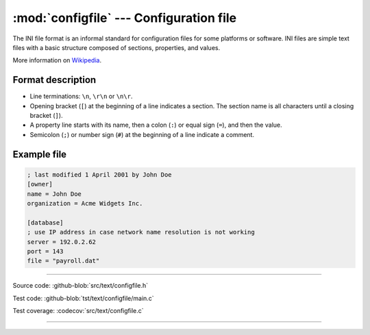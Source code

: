 :mod:`configfile` --- Configuration file
========================================

.. module:: configfile
   :synopsis: Configuration file.

The INI file format is an informal standard for configuration files
for some platforms or software. INI files are simple text files with a
basic structure composed of sections, properties, and values.

More information on Wikipedia_.

Format description
------------------

- Line terminations: ``\n``, ``\r\n`` or ``\n\r``.

- Opening bracket (``[``) at the beginning of a line indicates a
  section. The section name is all characters until a closing bracket
  (``]``).

- A property line starts with its name, then a colon (``:``) or equal
  sign (``=``), and then the value.

- Semicolon (``;``) or number sign (``#``) at the beginning of a line
  indicate a comment.

Example file
------------

.. code-block:: text

   ; last modified 1 April 2001 by John Doe
   [owner]
   name = John Doe
   organization = Acme Widgets Inc.

   [database]
   ; use IP address in case network name resolution is not working
   server = 192.0.2.62
   port = 143
   file = "payroll.dat"

----------------------------------------------

Source code: :github-blob:`src/text/configfile.h`

Test code: :github-blob:`tst/text/configfile/main.c`

Test coverage: :codecov:`src/text/configfile.c`

----------------------------------------------

.. doxygenfile:: text/configfile.h
   :project: simba

.. _Wikipedia: https://en.wikipedia.org/wiki/INI_file
